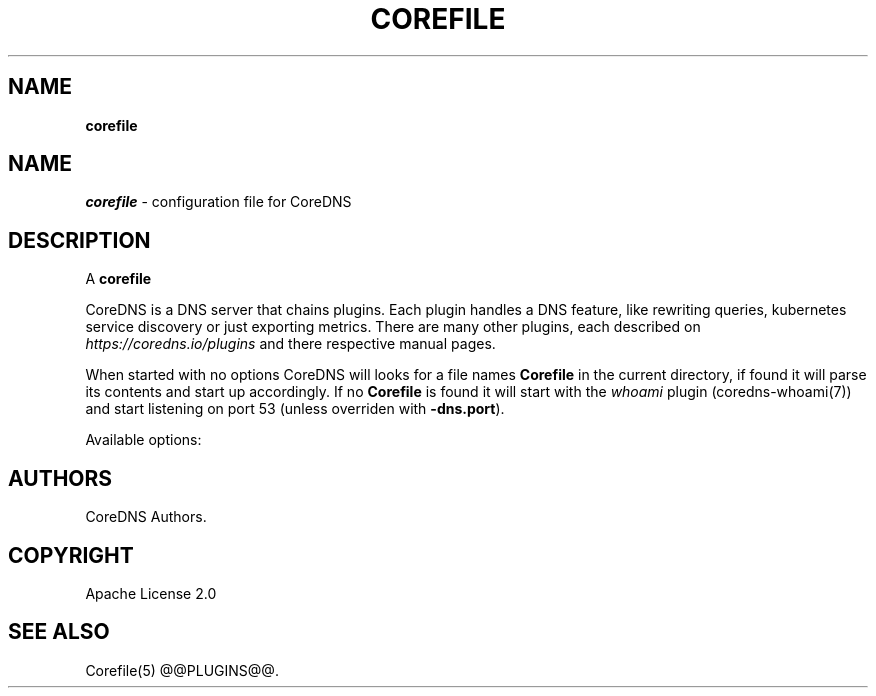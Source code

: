 .\" generated with Ronn/v0.7.3
.\" http://github.com/rtomayko/ronn/tree/0.7.3
.
.TH "COREFILE" "5" "January 2018" "CoreDNS" "CoreDNS"
.
.SH "NAME"
\fBcorefile\fR
.
.SH "NAME"
\fIcorefile\fR \- configuration file for CoreDNS
.
.SH "DESCRIPTION"
A \fBcorefile\fR
.
.P
CoreDNS is a DNS server that chains plugins\. Each plugin handles a DNS feature, like rewriting queries, kubernetes service discovery or just exporting metrics\. There are many other plugins, each described on \fIhttps://coredns\.io/plugins\fR and there respective manual pages\.
.
.P
When started with no options CoreDNS will looks for a file names \fBCorefile\fR in the current directory, if found it will parse its contents and start up accordingly\. If no \fBCorefile\fR is found it will start with the \fIwhoami\fR plugin (coredns\-whoami(7)) and start listening on port 53 (unless overriden with \fB\-dns\.port\fR)\.
.
.P
Available options:
.
.SH "AUTHORS"
CoreDNS Authors\.
.
.SH "COPYRIGHT"
Apache License 2\.0
.
.SH "SEE ALSO"
Corefile(5) @@PLUGINS@@\.
